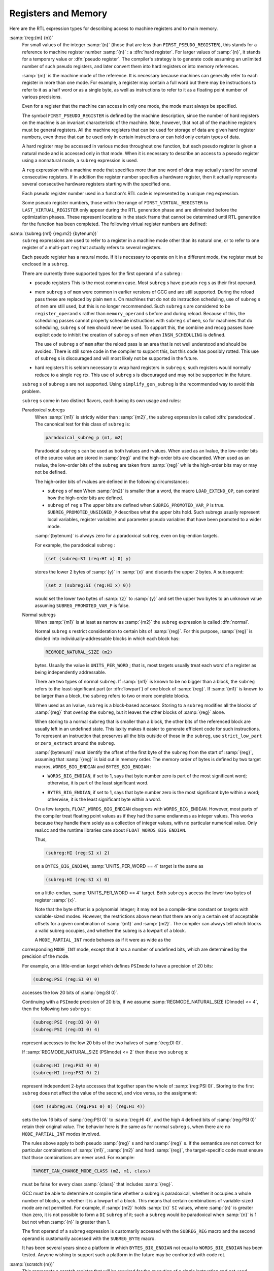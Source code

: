 ..
  Copyright 1988-2022 Free Software Foundation, Inc.
  This is part of the GCC manual.
  For copying conditions, see the GPL license file

.. _regs-and-memory:

.. index:: RTL register expressions

.. index:: RTL memory expressions

Registers and Memory
********************

Here are the RTL expression types for describing access to machine
registers and to main memory.

.. index:: reg

.. index:: hard registers

.. index:: pseudo registers

:samp:`(reg:{m} {n})`
  For small values of the integer :samp:`{n}` (those that are less than
  ``FIRST_PSEUDO_REGISTER``), this stands for a reference to machine
  register number :samp:`{n}` : a :dfn:`hard register`.  For larger values of
  :samp:`{n}`, it stands for a temporary value or :dfn:`pseudo register`.
  The compiler's strategy is to generate code assuming an unlimited
  number of such pseudo registers, and later convert them into hard
  registers or into memory references.

  :samp:`{m}` is the machine mode of the reference.  It is necessary because
  machines can generally refer to each register in more than one mode.
  For example, a register may contain a full word but there may be
  instructions to refer to it as a half word or as a single byte, as
  well as instructions to refer to it as a floating point number of
  various precisions.

  Even for a register that the machine can access in only one mode,
  the mode must always be specified.

  The symbol ``FIRST_PSEUDO_REGISTER`` is defined by the machine
  description, since the number of hard registers on the machine is an
  invariant characteristic of the machine.  Note, however, that not
  all of the machine registers must be general registers.  All the
  machine registers that can be used for storage of data are given
  hard register numbers, even those that can be used only in certain
  instructions or can hold only certain types of data.

  A hard register may be accessed in various modes throughout one
  function, but each pseudo register is given a natural mode
  and is accessed only in that mode.  When it is necessary to describe
  an access to a pseudo register using a nonnatural mode, a ``subreg``
  expression is used.

  A ``reg`` expression with a machine mode that specifies more than
  one word of data may actually stand for several consecutive registers.
  If in addition the register number specifies a hardware register, then
  it actually represents several consecutive hardware registers starting
  with the specified one.

  Each pseudo register number used in a function's RTL code is
  represented by a unique ``reg`` expression.

  .. index:: FIRST_VIRTUAL_REGISTER

  .. index:: LAST_VIRTUAL_REGISTER

  Some pseudo register numbers, those within the range of
  ``FIRST_VIRTUAL_REGISTER`` to ``LAST_VIRTUAL_REGISTER`` only
  appear during the RTL generation phase and are eliminated before the
  optimization phases.  These represent locations in the stack frame that
  cannot be determined until RTL generation for the function has been
  completed.  The following virtual register numbers are defined:

  .. index:: VIRTUAL_INCOMING_ARGS_REGNUM

  .. envvar:: VIRTUAL_INCOMING_ARGS_REGNUM

    This points to the first word of the incoming arguments passed on the
    stack.  Normally these arguments are placed there by the caller, but the
    callee may have pushed some arguments that were previously passed in
    registers.

    .. index:: FIRST_PARM_OFFSET and virtual registers

    .. index:: ARG_POINTER_REGNUM and virtual registers

    When RTL generation is complete, this virtual register is replaced
    by the sum of the register given by ``ARG_POINTER_REGNUM`` and the
    value of ``FIRST_PARM_OFFSET``.

    .. index:: FRAME_GROWS_DOWNWARD and virtual registers

  .. envvar:: VIRTUAL_STACK_VARS_REGNUM

    If ``FRAME_GROWS_DOWNWARD`` is defined to a nonzero value, this points
    to immediately above the first variable on the stack.  Otherwise, it points
    to the first variable on the stack.

    .. index:: TARGET_STARTING_FRAME_OFFSET and virtual registers

    .. index:: FRAME_POINTER_REGNUM and virtual registers

    ``VIRTUAL_STACK_VARS_REGNUM`` is replaced with the sum of the
    register given by ``FRAME_POINTER_REGNUM`` and the value
    ``TARGET_STARTING_FRAME_OFFSET``.

  .. envvar:: VIRTUAL_STACK_DYNAMIC_REGNUM

    This points to the location of dynamically allocated memory on the stack
    immediately after the stack pointer has been adjusted by the amount of
    memory desired.

    .. index:: STACK_DYNAMIC_OFFSET and virtual registers

    .. index:: STACK_POINTER_REGNUM and virtual registers

    This virtual register is replaced by the sum of the register given by
    ``STACK_POINTER_REGNUM`` and the value ``STACK_DYNAMIC_OFFSET``.

  .. envvar:: VIRTUAL_OUTGOING_ARGS_REGNUM

    This points to the location in the stack at which outgoing arguments
    should be written when the stack is pre-pushed (arguments pushed using
    push insns should always use ``STACK_POINTER_REGNUM``).

    .. index:: STACK_POINTER_OFFSET and virtual registers

    This virtual register is replaced by the sum of the register given by
    ``STACK_POINTER_REGNUM`` and the value ``STACK_POINTER_OFFSET``.

  .. index:: subreg

:samp:`(subreg:{m1} {reg:m2} {bytenum})`
  ``subreg`` expressions are used to refer to a register in a machine
  mode other than its natural one, or to refer to one register of
  a multi-part ``reg`` that actually refers to several registers.

  Each pseudo register has a natural mode.  If it is necessary to
  operate on it in a different mode, the register must be
  enclosed in a ``subreg``.

  There are currently three supported types for the first operand of a
  ``subreg`` :

  * pseudo registers
    This is the most common case.  Most ``subreg`` s have pseudo
    ``reg`` s as their first operand.

  * mem
    ``subreg`` s of ``mem`` were common in earlier versions of GCC and
    are still supported.  During the reload pass these are replaced by plain
    ``mem`` s.  On machines that do not do instruction scheduling, use of
    ``subreg`` s of ``mem`` are still used, but this is no longer
    recommended.  Such ``subreg`` s are considered to be
    ``register_operand`` s rather than ``memory_operand`` s before and
    during reload.  Because of this, the scheduling passes cannot properly
    schedule instructions with ``subreg`` s of ``mem``, so for machines
    that do scheduling, ``subreg`` s of ``mem`` should never be used.
    To support this, the combine and recog passes have explicit code to
    inhibit the creation of ``subreg`` s of ``mem`` when
    ``INSN_SCHEDULING`` is defined.

    The use of ``subreg`` s of ``mem`` after the reload pass is an area
    that is not well understood and should be avoided.  There is still some
    code in the compiler to support this, but this code has possibly rotted.
    This use of ``subreg`` s is discouraged and will most likely not be
    supported in the future.

  * hard registers
    It is seldom necessary to wrap hard registers in ``subreg`` s; such
    registers would normally reduce to a single ``reg`` rtx.  This use of
    ``subreg`` s is discouraged and may not be supported in the future.

  ``subreg`` s of ``subreg`` s are not supported.  Using
  ``simplify_gen_subreg`` is the recommended way to avoid this problem.

  ``subreg`` s come in two distinct flavors, each having its own
  usage and rules:

  Paradoxical subregs
    When :samp:`{m1}` is strictly wider than :samp:`{m2}`, the ``subreg``
    expression is called :dfn:`paradoxical`.  The canonical test for this
    class of ``subreg`` is:

    .. code-block:: c++

      paradoxical_subreg_p (m1, m2)

    Paradoxical ``subreg`` s can be used as both lvalues and rvalues.
    When used as an lvalue, the low-order bits of the source value
    are stored in :samp:`{reg}` and the high-order bits are discarded.
    When used as an rvalue, the low-order bits of the ``subreg`` are
    taken from :samp:`{reg}` while the high-order bits may or may not be
    defined.

    The high-order bits of rvalues are defined in the following circumstances:

    * ``subreg`` s of ``mem``
      When :samp:`{m2}` is smaller than a word, the macro ``LOAD_EXTEND_OP``,
      can control how the high-order bits are defined.

    * ``subreg`` of ``reg`` s
      The upper bits are defined when ``SUBREG_PROMOTED_VAR_P`` is true.
      ``SUBREG_PROMOTED_UNSIGNED_P`` describes what the upper bits hold.
      Such subregs usually represent local variables, register variables
      and parameter pseudo variables that have been promoted to a wider mode.

    :samp:`{bytenum}` is always zero for a paradoxical ``subreg``, even on
    big-endian targets.

    For example, the paradoxical ``subreg`` :

    .. code-block:: c++

      (set (subreg:SI (reg:HI x) 0) y)

    stores the lower 2 bytes of :samp:`{y}` in :samp:`{x}` and discards the upper
    2 bytes.  A subsequent:

    .. code-block:: c++

      (set z (subreg:SI (reg:HI x) 0))

    would set the lower two bytes of :samp:`{z}` to :samp:`{y}` and set the upper
    two bytes to an unknown value assuming ``SUBREG_PROMOTED_VAR_P`` is
    false.

  Normal subregs
    When :samp:`{m1}` is at least as narrow as :samp:`{m2}` the ``subreg``
    expression is called :dfn:`normal`.

    .. index:: REGMODE_NATURAL_SIZE

    Normal ``subreg`` s restrict consideration to certain bits of
    :samp:`{reg}`.  For this purpose, :samp:`{reg}` is divided into
    individually-addressable blocks in which each block has:

    .. code-block:: c++

      REGMODE_NATURAL_SIZE (m2)

    bytes.  Usually the value is ``UNITS_PER_WORD`` ; that is,
    most targets usually treat each word of a register as being
    independently addressable.

    There are two types of normal ``subreg``.  If :samp:`{m1}` is known
    to be no bigger than a block, the ``subreg`` refers to the
    least-significant part (or :dfn:`lowpart`) of one block of :samp:`{reg}`.
    If :samp:`{m1}` is known to be larger than a block, the ``subreg`` refers
    to two or more complete blocks.

    When used as an lvalue, ``subreg`` is a block-based accessor.
    Storing to a ``subreg`` modifies all the blocks of :samp:`{reg}` that
    overlap the ``subreg``, but it leaves the other blocks of :samp:`{reg}`
    alone.

    When storing to a normal ``subreg`` that is smaller than a block,
    the other bits of the referenced block are usually left in an undefined
    state.  This laxity makes it easier to generate efficient code for
    such instructions.  To represent an instruction that preserves all the
    bits outside of those in the ``subreg``, use ``strict_low_part``
    or ``zero_extract`` around the ``subreg``.

    :samp:`{bytenum}` must identify the offset of the first byte of the
    ``subreg`` from the start of :samp:`{reg}`, assuming that :samp:`{reg}` is
    laid out in memory order.  The memory order of bytes is defined by
    two target macros, ``WORDS_BIG_ENDIAN`` and ``BYTES_BIG_ENDIAN`` :

    .. index:: WORDS_BIG_ENDIAN, effect on subreg

    * ``WORDS_BIG_ENDIAN``, if set to 1, says that byte number zero is
      part of the most significant word; otherwise, it is part of the least
      significant word.

    .. index:: BYTES_BIG_ENDIAN, effect on subreg

    * ``BYTES_BIG_ENDIAN``, if set to 1, says that byte number zero is
      the most significant byte within a word; otherwise, it is the least
      significant byte within a word.

    .. index:: FLOAT_WORDS_BIG_ENDIAN, (lack of) effect on subreg

    On a few targets, ``FLOAT_WORDS_BIG_ENDIAN`` disagrees with
    ``WORDS_BIG_ENDIAN``.  However, most parts of the compiler treat
    floating point values as if they had the same endianness as integer
    values.  This works because they handle them solely as a collection of
    integer values, with no particular numerical value.  Only real.cc and
    the runtime libraries care about ``FLOAT_WORDS_BIG_ENDIAN``.

    Thus,

    .. code-block:: c++

      (subreg:HI (reg:SI x) 2)

    on a ``BYTES_BIG_ENDIAN``, :samp:`UNITS_PER_WORD == 4` target is the same as

    .. code-block:: c++

      (subreg:HI (reg:SI x) 0)

    on a little-endian, :samp:`UNITS_PER_WORD == 4` target.  Both
    ``subreg`` s access the lower two bytes of register :samp:`{x}`.

    Note that the byte offset is a polynomial integer; it may not be a
    compile-time constant on targets with variable-sized modes.  However,
    the restrictions above mean that there are only a certain set of
    acceptable offsets for a given combination of :samp:`{m1}` and :samp:`{m2}`.
    The compiler can always tell which blocks a valid subreg occupies, and
    whether the subreg is a lowpart of a block.

    A ``MODE_PARTIAL_INT`` mode behaves as if it were as wide as the
  corresponding ``MODE_INT`` mode, except that it has a number of
  undefined bits, which are determined by the precision of the
  mode.

  For example, on a little-endian target which defines ``PSImode``
  to have a precision of 20 bits:

  .. code-block:: c++

    (subreg:PSI (reg:SI 0) 0)

  accesses the low 20 bits of :samp:`(reg:SI 0)`.

  .. index:: REGMODE_NATURAL_SIZE

  Continuing with a ``PSImode`` precision of 20 bits, if we assume
  :samp:`REGMODE_NATURAL_SIZE (DImode) <= 4`,
  then the following two ``subreg`` s:

  .. code-block:: c++

    (subreg:PSI (reg:DI 0) 0)
    (subreg:PSI (reg:DI 0) 4)

  represent accesses to the low 20 bits of the two halves of
  :samp:`(reg:DI 0)`.

  If :samp:`REGMODE_NATURAL_SIZE (PSImode) <= 2` then these two ``subreg`` s:

  .. code-block:: c++

    (subreg:HI (reg:PSI 0) 0)
    (subreg:HI (reg:PSI 0) 2)

  represent independent 2-byte accesses that together span the whole
  of :samp:`(reg:PSI 0)`.  Storing to the first ``subreg`` does not
  affect the value of the second, and vice versa, so the assignment:

  .. code-block:: c++

    (set (subreg:HI (reg:PSI 0) 0) (reg:HI 4))

  sets the low 16 bits of :samp:`(reg:PSI 0)` to :samp:`(reg:HI 4)`, and
  the high 4 defined bits of :samp:`(reg:PSI 0)` retain their
  original value.  The behavior here is the same as for
  normal ``subreg`` s, when there are no
  ``MODE_PARTIAL_INT`` modes involved.

  .. index:: TARGET_CAN_CHANGE_MODE_CLASS and subreg semantics

  The rules above apply to both pseudo :samp:`{reg}` s and hard :samp:`{reg}` s.
  If the semantics are not correct for particular combinations of
  :samp:`{m1}`, :samp:`{m2}` and hard :samp:`{reg}`, the target-specific code
  must ensure that those combinations are never used.  For example:

  .. code-block:: c++

    TARGET_CAN_CHANGE_MODE_CLASS (m2, m1, class)

  must be false for every class :samp:`{class}` that includes :samp:`{reg}`.

  GCC must be able to determine at compile time whether a subreg is
  paradoxical, whether it occupies a whole number of blocks, or whether
  it is a lowpart of a block.  This means that certain combinations of
  variable-sized mode are not permitted.  For example, if :samp:`{m2}`
  holds :samp:`{n}` ``SI`` values, where :samp:`{n}` is greater than zero,
  it is not possible to form a ``DI`` ``subreg`` of it; such a
  ``subreg`` would be paradoxical when :samp:`{n}` is 1 but not when
  :samp:`{n}` is greater than 1.

  .. index:: SUBREG_REG

  .. index:: SUBREG_BYTE

  The first operand of a ``subreg`` expression is customarily accessed
  with the ``SUBREG_REG`` macro and the second operand is customarily
  accessed with the ``SUBREG_BYTE`` macro.

  It has been several years since a platform in which
  ``BYTES_BIG_ENDIAN`` not equal to ``WORDS_BIG_ENDIAN`` has
  been tested.  Anyone wishing to support such a platform in the future
  may be confronted with code rot.

  .. index:: scratch

  .. index:: scratch operands

:samp:`(scratch:{m})`
  This represents a scratch register that will be required for the
  execution of a single instruction and not used subsequently.  It is
  converted into a ``reg`` by either the local register allocator or
  the reload pass.

  ``scratch`` is usually present inside a ``clobber`` operation
  (see :ref:`side-effects`).

  On some machines, the condition code register is given a register number
  and a ``reg`` is used.
  Other machines store condition codes in general
  registers; in such cases a pseudo register should be used.

  Some machines, such as the SPARC and RS/6000, have two sets of
  arithmetic instructions, one that sets and one that does not set the
  condition code.  This is best handled by normally generating the
  instruction that does not set the condition code, and making a pattern
  that both performs the arithmetic and sets the condition code register.
  For examples, search for :samp:`addcc` and :samp:`andcc` in :samp:`sparc.md`.

  .. index:: pc

``(pc)``

  .. index:: program counter

  This represents the machine's program counter.  It has no operands and
  may not have a machine mode.  ``(pc)`` may be validly used only in
  certain specific contexts in jump instructions.

  .. index:: pc_rtx

  There is only one expression object of code ``pc`` ; it is the value
  of the variable ``pc_rtx``.  Any attempt to create an expression of
  code ``pc`` will return ``pc_rtx``.

  All instructions that do not jump alter the program counter implicitly
  by incrementing it, but there is no need to mention this in the RTL.

  .. index:: mem

:samp:`(mem:{m} {addr} {alias})`
  This RTX represents a reference to main memory at an address
  represented by the expression :samp:`{addr}`.  :samp:`{m}` specifies how large
  a unit of memory is accessed.  :samp:`{alias}` specifies an alias set for the
  reference.  In general two items are in different alias sets if they cannot
  reference the same memory address.

  The construct ``(mem:BLK (scratch))`` is considered to alias all
  other memories.  Thus it may be used as a memory barrier in epilogue
  stack deallocation patterns.

  .. index:: concat

:samp:`(concat{m} {rtx} {rtx})`
  This RTX represents the concatenation of two other RTXs.  This is used
  for complex values.  It should only appear in the RTL attached to
  declarations and during RTL generation.  It should not appear in the
  ordinary insn chain.

  .. index:: concatn

:samp:`(concatn{m} [{rtx} ...])`
  This RTX represents the concatenation of all the :samp:`{rtx}` to make a
  single value.  Like ``concat``, this should only appear in
  declarations, and not in the insn chain.

